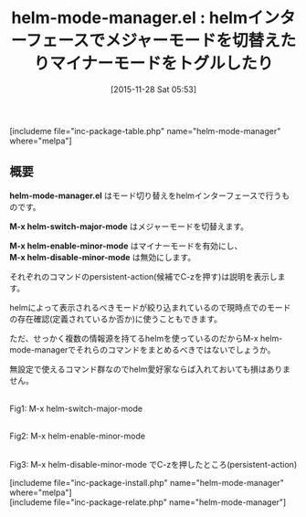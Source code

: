 #+BLOG: rubikitch
#+POSTID: 1273
#+BLOG: rubikitch
#+DATE: [2015-11-28 Sat 05:53]
#+PERMALINK: helm-mode-manager
#+OPTIONS: toc:nil num:nil todo:nil pri:nil tags:nil ^:nil \n:t -:nil
#+ISPAGE: nil
#+DESCRIPTION:
# (progn (erase-buffer)(find-file-hook--org2blog/wp-mode))
#+BLOG: rubikitch
#+CATEGORY: メジャーモード
#+EL_PKG_NAME: helm-mode-manager
#+TAGS: helm, マイナーモード
#+EL_TITLE0: helmインターフェースでメジャーモードを切替えたりマイナーモードをトグルしたり
#+EL_URL: 
#+begin: org2blog
#+TITLE: helm-mode-manager.el : helmインターフェースでメジャーモードを切替えたりマイナーモードをトグルしたり
[includeme file="inc-package-table.php" name="helm-mode-manager" where="melpa"]

#+end:
** 概要
*helm-mode-manager.el* はモード切り替えをhelmインターフェースで行うものです。

*M-x helm-switch-major-mode* はメジャーモードを切替えます。

*M-x helm-enable-minor-mode* はマイナーモードを有効にし、
*M-x helm-disable-minor-mode* は無効にします。

それぞれのコマンドのpersistent-action(候補でC-zを押す)は説明を表示します。

helmによって表示されるべきモードが絞り込まれているので現時点でのモードの存在確認(定義されているか否か)に使うこともできます。

ただ、せっかく複数の情報源を持てるhelmを使っているのだからM-x helm-mode-managerでそれらのコマンドをまとめるべきではないでしょうか。

無設定で使えるコマンド群なのでhelm愛好家ならば入れておいても損はありません。

# (progn (forward-line 1)(shell-command "screenshot-time.rb org_template" t))
#+ATTR_HTML: :width 480
[[file:/r/sync/screenshots/20151128060055.png]]
Fig1: M-x helm-switch-major-mode

#+ATTR_HTML: :width 480
[[file:/r/sync/screenshots/20151128060108.png]]
Fig2: M-x helm-enable-minor-mode

#+ATTR_HTML: :width 480
[[file:/r/sync/screenshots/20151128060118.png]]
Fig3: M-x helm-disable-minor-mode でC-zを押したところ(persistent-action)

[includeme file="inc-package-install.php" name="helm-mode-manager" where="melpa"]
[includeme file="inc-package-relate.php" name="helm-mode-manager"]
